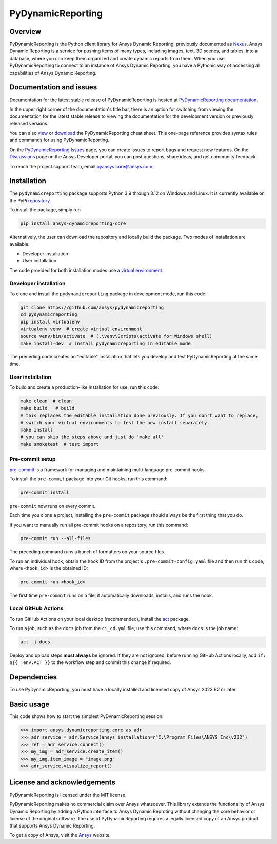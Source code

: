 PyDynamicReporting
==================

|pyansys| |python| |pypi| |GH-CI| |bandit| |MIT| |black|

.. |pyansys| image:: https://img.shields.io/badge/Py-Ansys-ffc107.svg?labelColor=black&logo=data:image/png;base64,iVBORw0KGgoAAAANSUhEUgAAABAAAAAQCAIAAACQkWg2AAABDklEQVQ4jWNgoDfg5mD8vE7q/3bpVyskbW0sMRUwofHD7Dh5OBkZGBgW7/3W2tZpa2tLQEOyOzeEsfumlK2tbVpaGj4N6jIs1lpsDAwMJ278sveMY2BgCA0NFRISwqkhyQ1q/Nyd3zg4OBgYGNjZ2ePi4rB5loGBhZnhxTLJ/9ulv26Q4uVk1NXV/f///////69du4Zdg78lx//t0v+3S88rFISInD59GqIH2esIJ8G9O2/XVwhjzpw5EAam1xkkBJn/bJX+v1365hxxuCAfH9+3b9/+////48cPuNehNsS7cDEzMTAwMMzb+Q2u4dOnT2vWrMHu9ZtzxP9vl/69RVpCkBlZ3N7enoDXBwEAAA+YYitOilMVAAAAAElFTkSuQmCC
   :target: https://docs.pyansys.com/
   :alt: PyAnsys

.. |python| image:: https://img.shields.io/pypi/pyversions/ansys-dynamicreporting-core?logo=pypi
   :target: https://pypi.org/project/ansys-dynamicreporting-core/
   :alt: Python

.. |pypi| image:: https://img.shields.io/pypi/v/ansys-dynamicreporting-core.svg?logo=python&logoColor=white
   :target: https://pypi.org/project/ansys-dynamicreporting-core
   :alt: PyPI

.. |GH-CI| image:: https://github.com/ansys/pydynamicreporting/actions/workflows/ci_cd.yml/badge.svg?branch=main
   :target: https://github.com/ansys/pydynamicreporting/actions?query=branch%3Amain
   :alt: GH-CI

.. |bandit| image:: https://img.shields.io/badge/security-bandit-yellow.svg
    :target: https://github.com/PyCQA/bandit
    :alt: Security Status

.. |MIT| image:: https://img.shields.io/badge/License-MIT-yellow.svg
   :target: https://opensource.org/licenses/MIT
   :alt: MIT

.. |black| image:: https://img.shields.io/badge/code%20style-black-000000.svg?style=flat
   :target: https://github.com/psf/black
   :alt: Black

.. _Nexus: https://nexusdemo.ensight.com/docs/html/Nexus.html

Overview
--------
PyDynamicReporting is the Python client library for Ansys Dynamic Reporting,
previously documented as `Nexus`_. Ansys Dynamic Reporting is a service for
pushing items of many types, including images, text, 3D scenes, and tables,
into a database, where you can keep them organized and create dynamic reports
from them. When you use PyDynamicReporting to connect to an instance of
Ansys Dynamic Reporting, you have a Pythonic way of accessing all capabilities
of Ansys Dynamic Reporting.

Documentation and issues
------------------------
Documentation for the latest stable release of PyDynamicReporting is hosted at
`PyDynamicReporting documentation <https://dynamicreporting.docs.pyansys.com/version/stable/>`_.

In the upper right corner of the documentation's title bar, there is an option
for switching from viewing the documentation for the latest stable release
to viewing the documentation for the development version or previously
released versions.

You can also `view <https://cheatsheets.docs.pyansys.com/pydynamicreporting_cheat_sheet.png>`_ or
`download <https://cheatsheets.docs.pyansys.com/pydynamicreporting_cheat_sheet.pdf>`_ the
PyDynamicReporting cheat sheet. This one-page reference provides syntax rules and commands
for using PyDynamicReporting.

On the `PyDynamicReporting Issues <https://github.com/ansys/pydynamicreporting/issues>`_
page, you can create issues to report bugs and request new features. On the `Discussions <https://discuss.ansys.com/>`_
page on the Ansys Developer portal, you can post questions, share ideas, and get community feedback.

To reach the project support team, email `pyansys.core@ansys.com <pyansys.core@ansys.com>`_.

Installation
------------
The ``pydynamicreporting`` package supports Python 3.9 through 3.12 on
Windows and Linux. It is currently available on the PyPi
`repository <https://pypi.org/project/ansys-dynamicreporting-core/>`_.

To install the package, simply run

.. code::

   pip install ansys-dynamicreporting-core


Alternatively, the user can download the repository and locally build the
package. Two modes of installation are available:

- Developer installation
- User installation


The code provided for both installation modes use a `virtual environment
<https://docs.python.org/3/library/venv.html>`_.

Developer installation
^^^^^^^^^^^^^^^^^^^^^^
To clone and install the ``pydynamicreporting`` package in development mode,
run this code:

.. code::

   git clone https://github.com/ansys/pydynamicreporting
   cd pydynamicreporting
   pip install virtualenv
   virtualenv venv  # create virtual environment
   source venv/bin/activate  # (.\venv\Scripts\activate for Windows shell)
   make install-dev  # install pydynamicreporting in editable mode


The preceding code creates an "editable" installation that lets you develop and test
PyDynamicReporting at the same time.

User installation
^^^^^^^^^^^^^^^^^
To build and create a production-like installation for use, run this code:

.. code::

   make clean  # clean
   make build   # build
   # this replaces the editable installation done previously. If you don't want to replace,
   # switch your virtual environments to test the new install separately.
   make install
   # you can skip the steps above and just do 'make all'
   make smoketest  # test import


Pre-commit setup
^^^^^^^^^^^^^^^^

`pre-commit <https://pre-commit.com/>`_ is a framework for managing and
maintaining multi-language pre-commit hooks.

To install the ``pre-commit`` package into your Git hooks, run this command:

.. code::

   pre-commit install


``pre-commit`` now runs on every commit.

Each time you clone a project, installing the ``pre-commit`` package
should always be the first thing that you do.

If you want to manually run all pre-commit hooks on a repository, run
this command:

.. code::

   pre-commit run --all-files


The preceding command runs a bunch of formatters on your source files.

To run an individual hook, obtain the hook ID from the project's
``.pre-commit-config.yaml`` file and then run this code,
where ``<hook_id>`` is the obtained ID:

.. code::

   pre-commit run <hook_id>


The first time ``pre-commit`` runs on a file, it automatically downloads,
installs, and runs the hook.


Local GitHub Actions
^^^^^^^^^^^^^^^^^^^^
To run GitHub Actions on your local desktop (recommended), install the
`act <https://github.com/nektos/act#readme>`_ package.

To run a job, such as the ``docs`` job from the ``ci_cd.yml`` file, use
this command, where ``docs`` is the job name:

.. code::

   act -j docs


Deploy and upload steps **must always** be ignored. If they are not ignored,
before running GitHub Actions locally, add ``if: ${{ !env.ACT }}`` to the
workflow step and commit this change if required.

Dependencies
------------
To use PyDynamicReporting, you must have a locally installed and licensed copy
of Ansys 2023 R2 or later.

Basic usage
-----------
This code shows how to start the simplest PyDynamicReporting session:

.. code:: pycon

    >>> import ansys.dynamicreporting.core as adr
    >>> adr_service = adr.Service(ansys_installation=r"C:\Program Files\ANSYS Inc\v232")
    >>> ret = adr_service.connect()
    >>> my_img = adr_service.create_item()
    >>> my_img.item_image = "image.png"
    >>> adr_service.visualize_report()


License and acknowledgements
----------------------------
PyDynamicReporting is licensed under the MIT license.

PyDynamicReporting makes no commercial claim over Ansys whatsoever.
This library extends the functionality of Ansys Dynamic Reporting by
adding a Python interface to Ansys Dynamic Reproting without changing
the core behavior or license of the original software. The use of
PyDynamicReporting requires a legally licensed copy of an Ansys product
that supports Ansys Dynamic Reporting.

To get a copy of Ansys, visit the `Ansys <https://www.ansys.com/>`_ website.
